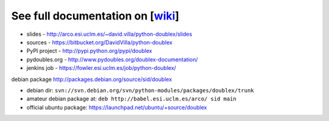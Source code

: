 See full documentation on [wiki_]
=================================

* slides         - http://arco.esi.uclm.es/~david.villa/python-doublex/slides
* sources        - https://bitbucket.org/DavidVilla/python-doublex
* PyPI project   - http://pypi.python.org/pypi/doublex
* pydoubles.org  - http://www.pydoubles.org/doublex-documentation/
* jenkins job    - https://fowler.esi.uclm.es/job/python-doublex/


debian package http://packages.debian.org/source/sid/doublex

* debian dir: ``svn://svn.debian.org/svn/python-modules/packages/doublex/trunk``
* amateur debian package at: ``deb http://babel.esi.uclm.es/arco/ sid main``
* official ubuntu package: https://launchpad.net/ubuntu/+source/doublex

.. _wiki: https://bitbucket.org/DavidVilla/python-doublex/wiki
